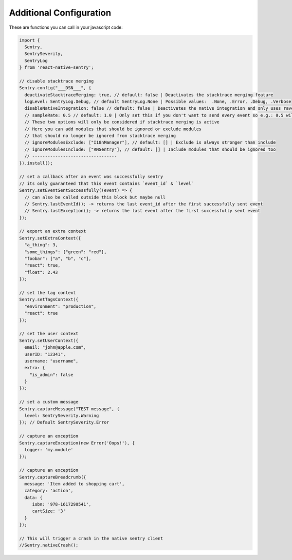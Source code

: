 Additional Configuration
------------------------

These are functions you can call in your javascript code:

.. sourcecode:: javascript

    import {
      Sentry,
      SentrySeverity,
      SentryLog
    } from 'react-native-sentry';

    // disable stacktrace merging
    Sentry.config("___DSN___", {
      deactivateStacktraceMerging: true, // default: false | Deactivates the stacktrace merging feature
      logLevel: SentryLog.Debug, // default SentryLog.None | Possible values:  .None, .Error, .Debug, .Verbose
      disableNativeIntegration: false // default: false | Deactivates the native integration and only uses raven-js
      // sampleRate: 0.5 // default: 1.0 | Only set this if you don't want to send every event so e.g.: 0.5 will send 50% of all events
      // These two options will only be considered if stacktrace merging is active
      // Here you can add modules that should be ignored or exclude modules
      // that should no longer be ignored from stacktrace merging
      // ignoreModulesExclude: ["I18nManager"], // default: [] | Exclude is always stronger than include
      // ignoreModulesInclude: ["RNSentry"], // default: [] | Include modules that should be ignored too
      // ---------------------------------
    }).install();

    // set a callback after an event was successfully sentry
    // its only guaranteed that this event contains `event_id` & `level`
    Sentry.setEventSentSuccessfully((event) => {
      // can also be called outside this block but maybe null
      // Sentry.lastEventId(); -> returns the last event_id after the first successfully sent event
      // Sentry.lastException(); -> returns the last event after the first successfully sent event
    });

    // export an extra context
    Sentry.setExtraContext({
      "a_thing": 3,
      "some_things": {"green": "red"},
      "foobar": ["a", "b", "c"],
      "react": true,
      "float": 2.43
    });

    // set the tag context
    Sentry.setTagsContext({
      "environment": "production",
      "react": true
    });

    // set the user context
    Sentry.setUserContext({
      email: "john@apple.com",
      userID: "12341",
      username: "username",
      extra: {
        "is_admin": false
      }
    });

    // set a custom message
    Sentry.captureMessage("TEST message", {
      level: SentrySeverity.Warning
    }); // Default SentrySeverity.Error

    // capture an exception
    Sentry.captureException(new Error('Oops!'), {
      logger: 'my.module'
    });

    // capture an exception
    Sentry.captureBreadcrumb({
      message: 'Item added to shopping cart',
      category: 'action',
      data: {
         isbn: '978-1617290541',
         cartSize: '3'
      }
    });

    // This will trigger a crash in the native sentry client
    //Sentry.nativeCrash();
